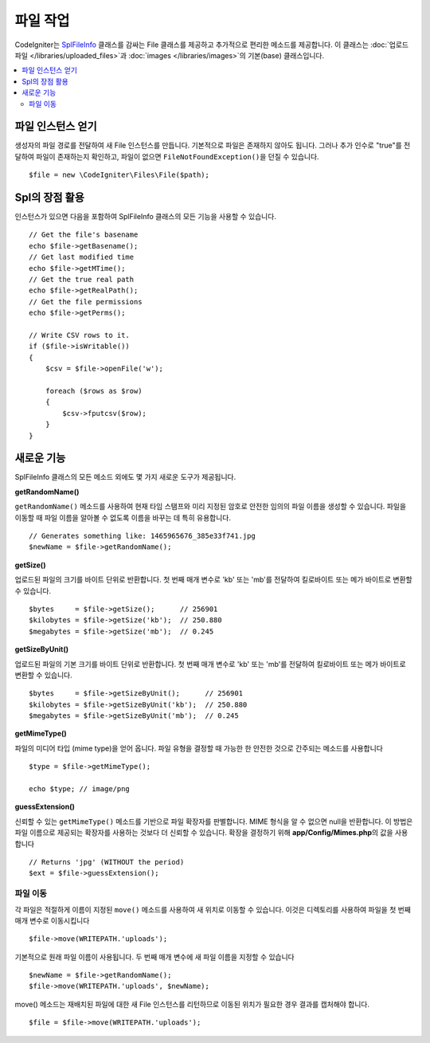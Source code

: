 ******************
파일 작업
******************

CodeIgniter는 `SplFileInfo <https://www.php.net/manual/en/class.splfileinfo.php>`_ 클래스를 감싸는 File 클래스를 제공하고 추가적으로 편리한 메소드를 제공합니다.
이 클래스는 :doc:`업로드 파일 </libraries/uploaded_files>`\ 과 :doc:`images </libraries/images>`\ 의 기본(base) 클래스입니다.

.. contents::
    :local:
    :depth: 2

파일 인스턴스 얻기
=======================

생성자의 파일 경로를 전달하여 새 File 인스턴스를 만듭니다.
기본적으로 파일은 존재하지 않아도 됩니다.
그러나 추가 인수로 "true"를 전달하여 파일이 존재하는지 확인하고, 파일이 없으면 ``FileNotFoundException()``\ 을 던질 수 있습니다.

::

    $file = new \CodeIgniter\Files\File($path);

Spl의 장점 활용
=======================

인스턴스가 있으면 다음을 포함하여 SplFileInfo 클래스의 모든 기능을 사용할 수 있습니다.

::

    // Get the file's basename
    echo $file->getBasename();
    // Get last modified time
    echo $file->getMTime();
    // Get the true real path
    echo $file->getRealPath();
    // Get the file permissions
    echo $file->getPerms();

    // Write CSV rows to it.
    if ($file->isWritable())
    {
        $csv = $file->openFile('w');

        foreach ($rows as $row)
        {
            $csv->fputcsv($row);
        }
    }

새로운 기능
===============

SplFileInfo 클래스의 모든 메소드 외에도 몇 가지 새로운 도구가 제공됩니다.

**getRandomName()**

``getRandomName()`` 메소드를 사용하여 현재 타임 스탬프와 미리 지정된 암호로 안전한 임의의 파일 이름을 생성할 수 있습니다.
파일을 이동할 때 파일 이름을 알아볼 수 없도록 이름을 바꾸는 데 특히 유용합니다.

::

	// Generates something like: 1465965676_385e33f741.jpg
	$newName = $file->getRandomName();

**getSize()**

업로드된 파일의 크기를 바이트 단위로 반환합니다. 
첫 번째 매개 변수로 'kb' 또는 'mb'\ 를 전달하여 킬로바이트 또는 메가 바이트로 변환할 수 있습니다.

::

	$bytes     = $file->getSize();      // 256901
	$kilobytes = $file->getSize('kb');  // 250.880
	$megabytes = $file->getSize('mb');  // 0.245

**getSizeByUnit()**

업로드된 파일의 기본 크기를 바이트 단위로 반환합니다. 
첫 번째 매개 변수로 'kb' 또는 'mb'\ 를 전달하여 킬로바이트 또는 메가 바이트로 변환할 수 있습니다.

::

	$bytes     = $file->getSizeByUnit();      // 256901
	$kilobytes = $file->getSizeByUnit('kb');  // 250.880
	$megabytes = $file->getSizeByUnit('mb');  // 0.245

**getMimeType()**

파일의 미디어 타입 (mime type)을 얻어 옵니다. 
파일 유형을 결정할 때 가능한 한 안전한 것으로 간주되는 메소드를 사용합니다

::

	$type = $file->getMimeType();

	echo $type; // image/png

**guessExtension()**

신뢰할 수 있는 ``getMimeType()`` 메소드를 기반으로 파일 확장자를 판별합니다.
MIME 형식을 알 수 없으면 null을 반환합니다.
이 방법은 파일 이름으로 제공되는 확장자를 사용하는 것보다 더 신뢰할 수 있습니다.
확장을 결정하기 위해 **app/Config/Mimes.php**\ 의 값을 사용합니다

::

	// Returns 'jpg' (WITHOUT the period)
	$ext = $file->guessExtension();

파일 이동
------------

각 파일은 적절하게 이름이 지정된 ``move()`` 메소드를 사용하여 새 위치로 이동할 수 있습니다.
이것은 디렉토리를 사용하여 파일을 첫 번째 매개 변수로 이동시킵니다

::

	$file->move(WRITEPATH.'uploads');

기본적으로 원래 파일 이름이 사용됩니다. 두 번째 매개 변수에 새 파일 이름을 지정할 수 있습니다

::

	$newName = $file->getRandomName();
	$file->move(WRITEPATH.'uploads', $newName);

move() 메소드는 재배치된 파일에 대한 새 File 인스턴스를 리턴하므로 이동된 위치가 필요한 경우 결과를 캡처해야 합니다.

::

    $file = $file->move(WRITEPATH.'uploads');
